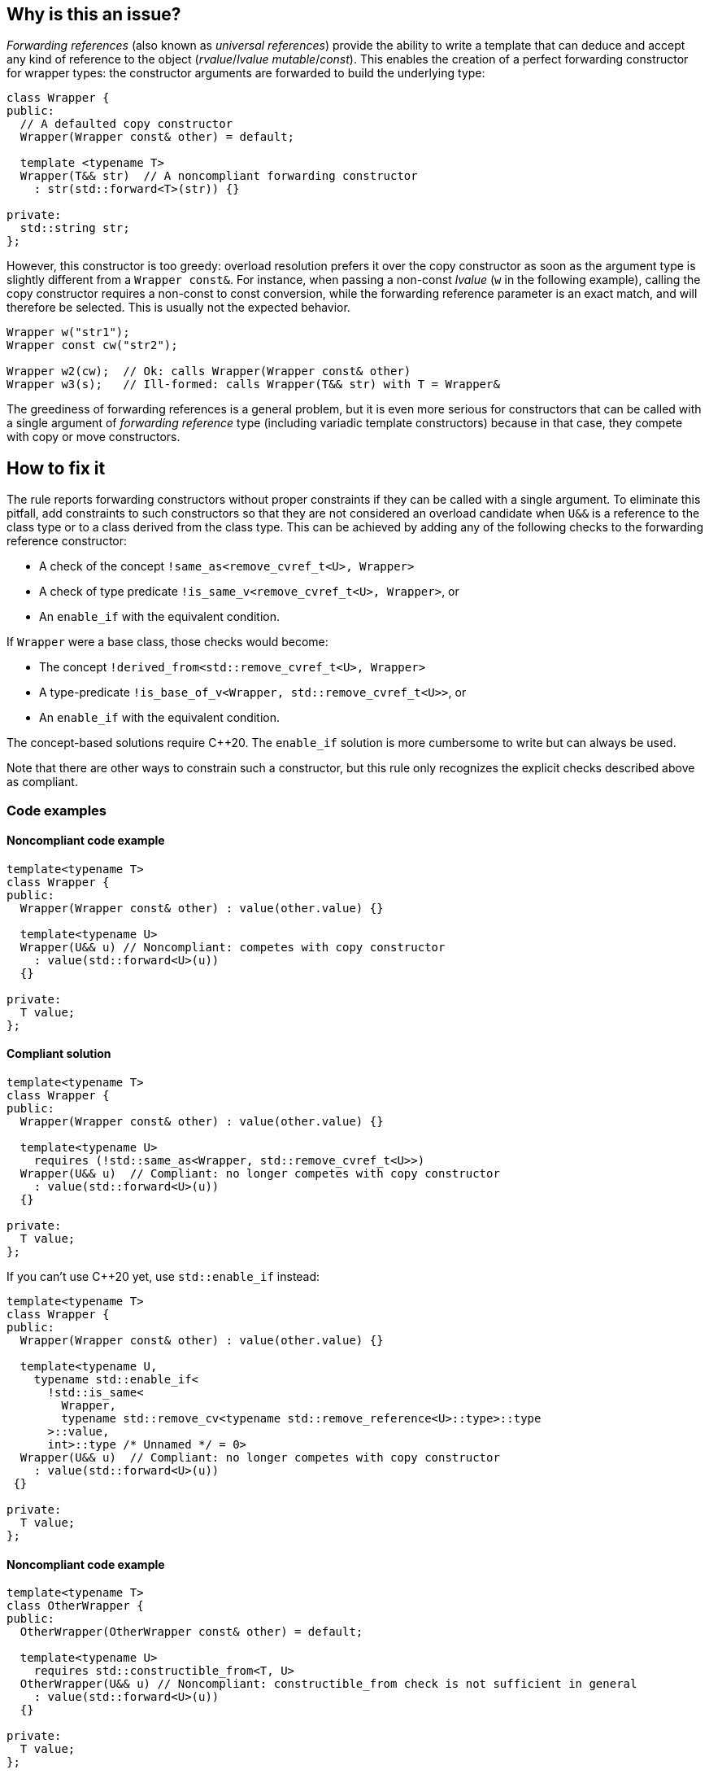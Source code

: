 == Why is this an issue?

_Forwarding references_ (also known as _universal references_) provide the ability to write a template that can deduce and accept any kind of reference to the object (_rvalue_/_lvalue_ _mutable_/_const_).
This enables the creation of a perfect forwarding constructor for wrapper types: the constructor arguments are forwarded to build the underlying type:
[source,cpp]
----
class Wrapper {
public:
  // A defaulted copy constructor
  Wrapper(Wrapper const& other) = default;

  template <typename T>
  Wrapper(T&& str)  // A noncompliant forwarding constructor
    : str(std::forward<T>(str)) {}

private:
  std::string str;
};
----

However, this constructor is too greedy: overload resolution prefers it over the copy constructor as soon as the argument type is slightly different from a `Wrapper const&`.
For instance, when passing a non-const _lvalue_ (`w` in the following example), calling the copy constructor requires a non-const to const conversion, while the forwarding reference parameter is an exact match,
and will therefore be selected. This is usually not the expected behavior.

[source,cpp]
----
Wrapper w("str1");
Wrapper const cw("str2");

Wrapper w2(cw);  // Ok: calls Wrapper(Wrapper const& other)
Wrapper w3(s);   // Ill-formed: calls Wrapper(T&& str) with T = Wrapper&
----

The greediness of forwarding references is a general problem, but it is even more serious for constructors that can be called with a single argument of _forwarding reference_ type
(including variadic template constructors) because in that case, they compete with copy or move constructors.

== How to fix it

The rule reports forwarding constructors without proper constraints if they can be called with a single argument.
To eliminate this pitfall, add constraints to such constructors so that they are not considered an overload candidate when `U&&` is a reference to the class type
or to a class derived from the class type. This can be achieved by adding any of the following checks to the forwarding reference constructor:

* A check of the concept `!same_as<remove_cvref_t<U>, Wrapper>`
* A check of type predicate  `!is_same_v<remove_cvref_t<U>, Wrapper>`, or
* An `enable_if` with the equivalent condition.

If `Wrapper` were a base class, those checks would become:

* The concept `!derived_from<std::remove_cvref_t<U>, Wrapper>`
* A type-predicate `!is_base_of_v<Wrapper, std::remove_cvref_t<U>>`, or
* An `enable_if` with the equivalent condition.

The concept-based solutions require {cpp}20. The `enable_if` solution is more cumbersome to write but can always be used.

Note that there are other ways to constrain such a constructor, but this rule only recognizes the explicit checks described above as compliant.

=== Code examples

==== Noncompliant code example

// No diff-ids because the first example has two compliant solutions. The rest were also left out for consistency.
[source,cpp]
----
template<typename T>
class Wrapper {
public:
  Wrapper(Wrapper const& other) : value(other.value) {}

  template<typename U>
  Wrapper(U&& u) // Noncompliant: competes with copy constructor
    : value(std::forward<U>(u))
  {} 

private:
  T value;
};
----

==== Compliant solution

[source,cpp]
----
template<typename T>
class Wrapper {
public:
  Wrapper(Wrapper const& other) : value(other.value) {}
   
  template<typename U>
    requires (!std::same_as<Wrapper, std::remove_cvref_t<U>>)
  Wrapper(U&& u)  // Compliant: no longer competes with copy constructor
    : value(std::forward<U>(u))
  {}

private:
  T value;
};
----

If you can't use {cpp}20 yet, use `std::enable_if` instead:

[source,cpp]
----
template<typename T>
class Wrapper {
public:
  Wrapper(Wrapper const& other) : value(other.value) {}
  
  template<typename U,
    typename std::enable_if<
      !std::is_same<
        Wrapper, 
        typename std::remove_cv<typename std::remove_reference<U>::type>::type
      >::value, 
      int>::type /* Unnamed */ = 0>
  Wrapper(U&& u)  // Compliant: no longer competes with copy constructor
    : value(std::forward<U>(u))
 {} 

private:
  T value;
};
----

==== Noncompliant code example

[source,cpp]
----
template<typename T>
class OtherWrapper {
public:
  OtherWrapper(OtherWrapper const& other) = default;

  template<typename U>
    requires std::constructible_from<T, U>
  OtherWrapper(U&& u) // Noncompliant: constructible_from check is not sufficient in general
    : value(std::forward<U>(u))
  {} 

private:
  T value;
};
----

==== Compliant solution

[source,cpp]
----
template<typename T>
class OtherWrapper {
public:
  OtherWrapper(OtherWrapper const& other) : value(other.value) {}
   
  template<typename U>
    requires (!std::derived_from<std::remove_cvref_t<U>, OtherWrapper>) && std::constructible_from<T, U>
  OtherWrapper(U&& u)  // Compliant: properly constrained regardless of how T can be constructed
    : value(std::forward<U>(u))
  {} 

private:
  T value;
};
----

==== Noncompliant code example

[source,cpp]
----
template<typename T>
class EmplaceWrapper {
public:
  EmplaceWrapper(EmplaceWrapper const& other) = default;

  template<typename... Args>
    requires std::constructible_from<T, Args...>
  EmplaceWrapper(Args&&... args) // Noncompliant: will compete with copy-constructor
    : value(std::forward<Args>(args)...)
  {} 

private:
  T value;
};
----

==== Compliant solution

[source,cpp]
----
template<typename T>
class EmplaceWrapper {
public:
  EmplaceWrapper(EmplaceWrapper const& other) = default;

  template<typename... Args>
    requires std::constructible_from<T, Args...>
  EmplaceWrapper(std::in_place_t, Args&&... args)  // Compliant: use type tag to explicitly choose emplace constructor
    : value(std::forward<Args>(args)...)
  {} 

private:
  T value;
};
----

== Resources

=== Documentation

* CPP reference - https://en.cppreference.com/w/cpp/utility/forward[`std::forward`]
* CPP reference - https://en.cppreference.com/w/cpp/language/overload_resolution#Ranking_of_implicit_conversion_sequences[Ranking of implicit conversion sequences during overload resolution]

=== Articles & blog posts

* Effective Modern {cpp} item 26: Avoid overloading on universal references
* Eric Niebler - https://ericniebler.com/2013/08/07/universal-references-and-the-copy-constructo/[Universal References and the Copy Constructor]
